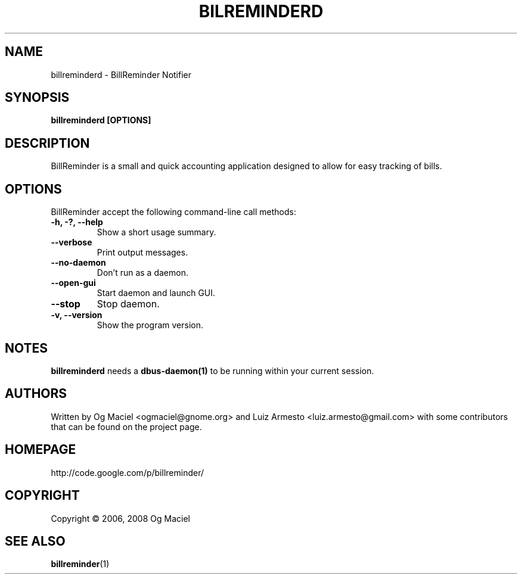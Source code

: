.TH BILREMINDERD 1 "Jan 16, 2007

.SH NAME
billreminderd \- BillReminder Notifier

.SH SYNOPSIS
.B billreminderd [OPTIONS]

.SH DESCRIPTION
BillReminder is a small and quick accounting application
designed to allow for easy tracking of bills.

.SH OPTIONS
BillReminder accept the following command-line call methods:
.TP
.B \-h, \-?, --help
Show a short usage summary.
.TP
.B --verbose
Print output messages.
.TP
.B --no-daemon
Don't run as a daemon.
.TP
.B --open-gui
Start daemon and launch GUI.
.TP
.B --stop
Stop daemon.
.TP
.B \-v, --version
Show the program version.

.SH NOTES
.B billreminderd
needs a
.BR dbus-daemon(1)
to be running within your current session.

.SH AUTHORS
Written by Og Maciel <ogmaciel@gnome.org> and
Luiz Armesto <luiz.armesto@gmail.com>
with some contributors that can be found on the project page.

.SH HOMEPAGE
http://code.google.com/p/billreminder/

.SH COPYRIGHT
Copyright \(co 2006, 2008 Og Maciel

.SH "SEE ALSO"
.BR billreminder (1)
